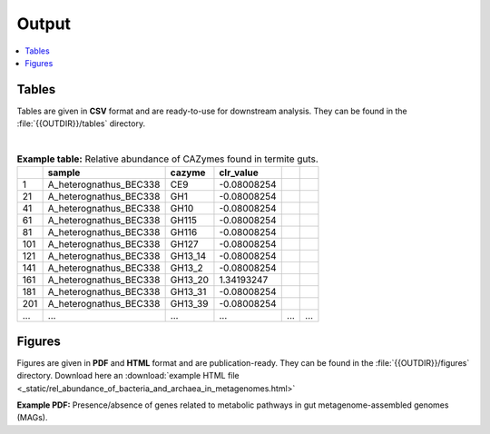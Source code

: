 .. _output::
Output
======

.. contents::
   :local:
   :backlinks: none

Tables
^^^^^^

Tables are given in **CSV** format and are ready-to-use for downstream analysis. They can be found in the :file:`{{OUTDIR}}/tables` directory.

|

.. csv-table:: **Example table:** Relative abundance of CAZymes found in termite guts.
   :header: "","sample","cazyme","clr_value"

   "1","A_heterognathus_BEC338","CE9",-0.08008254
   "21","A_heterognathus_BEC338","GH1",-0.08008254
   "41","A_heterognathus_BEC338","GH10",-0.08008254
   "61","A_heterognathus_BEC338","GH115",-0.08008254
   "81","A_heterognathus_BEC338","GH116",-0.08008254
   "101","A_heterognathus_BEC338","GH127",-0.08008254
   "121","A_heterognathus_BEC338","GH13_14",-0.08008254
   "141","A_heterognathus_BEC338","GH13_2",-0.08008254
   "161","A_heterognathus_BEC338","GH13_20",1.34193247
   "181","A_heterognathus_BEC338","GH13_31",-0.08008254
   "201","A_heterognathus_BEC338","GH13_39",-0.08008254
   "...","...","...",...,"...","..."

Figures
^^^^^^^

Figures are given in **PDF** and **HTML** format and are publication-ready. They can be found in the :file:`{{OUTDIR}}/figures` directory. Download here an :download:`example HTML file <_static/rel_abundance_of_bacteria_and_archaea_in_metagenomes.html>`

**Example PDF:** Presence/absence of genes related to metabolic pathways in gut metagenome-assembled genomes (MAGs).

.. pdf-include:: _static/MAG_metabolic_pathways.pdf

.. raw:: html
    <iframe height="345px" width="100%" src="_static/rel_abundance_of_bacteria_and_archaea_in_metagenomes.html"></iframe>
